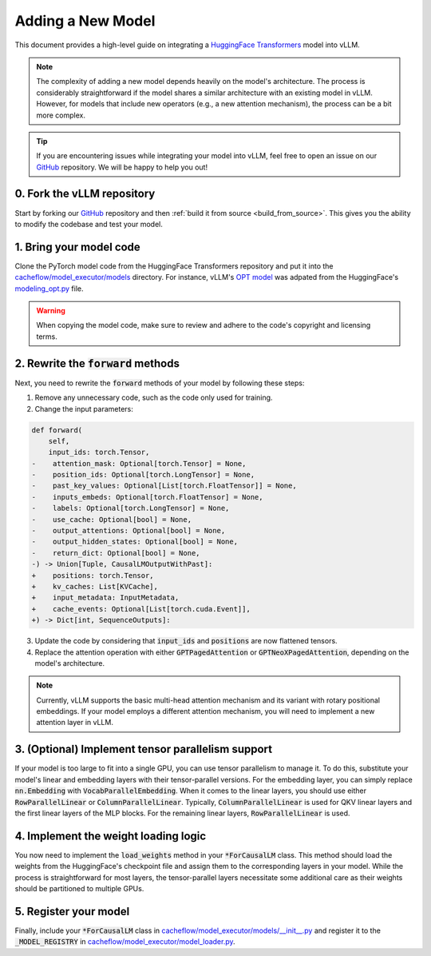.. _adding_a_new_model:

Adding a New Model
==================

This document provides a high-level guide on integrating a `HuggingFace Transformers <https://github.com/huggingface/transformers>`_ model into vLLM.

.. note::
    The complexity of adding a new model depends heavily on the model's architecture.
    The process is considerably straightforward if the model shares a similar architecture with an existing model in vLLM.
    However, for models that include new operators (e.g., a new attention mechanism), the process can be a bit more complex.

.. tip::
    If you are encountering issues while integrating your model into vLLM, feel free to open an issue on our `GitHub <https://github.com/WoosukKwon/vllm/issues>`_ repository.
    We will be happy to help you out!


0. Fork the vLLM repository
--------------------------------

Start by forking our `GitHub <https://github.com/WoosukKwon/vllm/issues>`_ repository and then :ref:`build it from source <build_from_source>`.
This gives you the ability to modify the codebase and test your model.


1. Bring your model code
------------------------

Clone the PyTorch model code from the HuggingFace Transformers repository and put it into the `cacheflow/model_executor/models <https://github.com/WoosukKwon/vllm/tree/main/vllm/model_executor/models>`_ directory.
For instance, vLLM's `OPT model <https://github.com/WoosukKwon/vllm/blob/main/vllm/model_executor/models/opt.py>`_ was adpated from the HuggingFace's `modeling_opt.py <https://github.com/huggingface/transformers/blob/main/src/transformers/models/opt/modeling_opt.py>`_ file.

.. warning::
    When copying the model code, make sure to review and adhere to the code's copyright and licensing terms.


2. Rewrite the :code:`forward` methods
--------------------------------------

Next, you need to rewrite the :code:`forward` methods of your model by following these steps:

1. Remove any unnecessary code, such as the code only used for training.
2. Change the input parameters:

.. code-block:: diff

    def forward(
        self,
        input_ids: torch.Tensor,
    -    attention_mask: Optional[torch.Tensor] = None,
    -    position_ids: Optional[torch.LongTensor] = None,
    -    past_key_values: Optional[List[torch.FloatTensor]] = None,
    -    inputs_embeds: Optional[torch.FloatTensor] = None,
    -    labels: Optional[torch.LongTensor] = None,
    -    use_cache: Optional[bool] = None,
    -    output_attentions: Optional[bool] = None,
    -    output_hidden_states: Optional[bool] = None,
    -    return_dict: Optional[bool] = None,
    -) -> Union[Tuple, CausalLMOutputWithPast]:
    +    positions: torch.Tensor,
    +    kv_caches: List[KVCache],
    +    input_metadata: InputMetadata,
    +    cache_events: Optional[List[torch.cuda.Event]],
    +) -> Dict[int, SequenceOutputs]:

3. Update the code by considering that :code:`input_ids` and :code:`positions` are now flattened tensors.
4. Replace the attention operation with either :code:`GPTPagedAttention` or :code:`GPTNeoXPagedAttention`, depending on the model's architecture.

.. note::
    Currently, vLLM supports the basic multi-head attention mechanism and its variant with rotary positional embeddings.
    If your model employs a different attention mechanism, you will need to implement a new attention layer in vLLM.


3. (Optional) Implement tensor parallelism support
--------------------------------------------------

If your model is too large to fit into a single GPU, you can use tensor parallelism to manage it.
To do this, substitute your model's linear and embedding layers with their tensor-parallel versions.
For the embedding layer, you can simply replace :code:`nn.Embedding` with :code:`VocabParallelEmbedding`.
When it comes to the linear layers, you should use either :code:`RowParallelLinear` or :code:`ColumnParallelLinear`.
Typically, :code:`ColumnParallelLinear` is used for QKV linear layers and the first linear layers of the MLP blocks.
For the remaining linear layers, :code:`RowParallelLinear` is used.


4. Implement the weight loading logic
-------------------------------------

You now need to implement the :code:`load_weights` method in your :code:`*ForCausalLM` class.
This method should load the weights from the HuggingFace's checkpoint file and assign them to the corresponding layers in your model.
While the process is straightforward for most layers, the tensor-parallel layers necessitate some additional care as their weights should be partitioned to multiple GPUs.


5. Register your model
----------------------

Finally, include your :code:`*ForCausalLM` class in `cacheflow/model_executor/models/__init__.py <https://github.com/WoosukKwon/cacheflow/blob/main/cacheflow/model_executor/models/__init__.py>`_ and register it to the :code:`_MODEL_REGISTRY` in `cacheflow/model_executor/model_loader.py <https://github.com/WoosukKwon/cacheflow/blob/main/cacheflow/model_executor/model_loader.py>`_.
